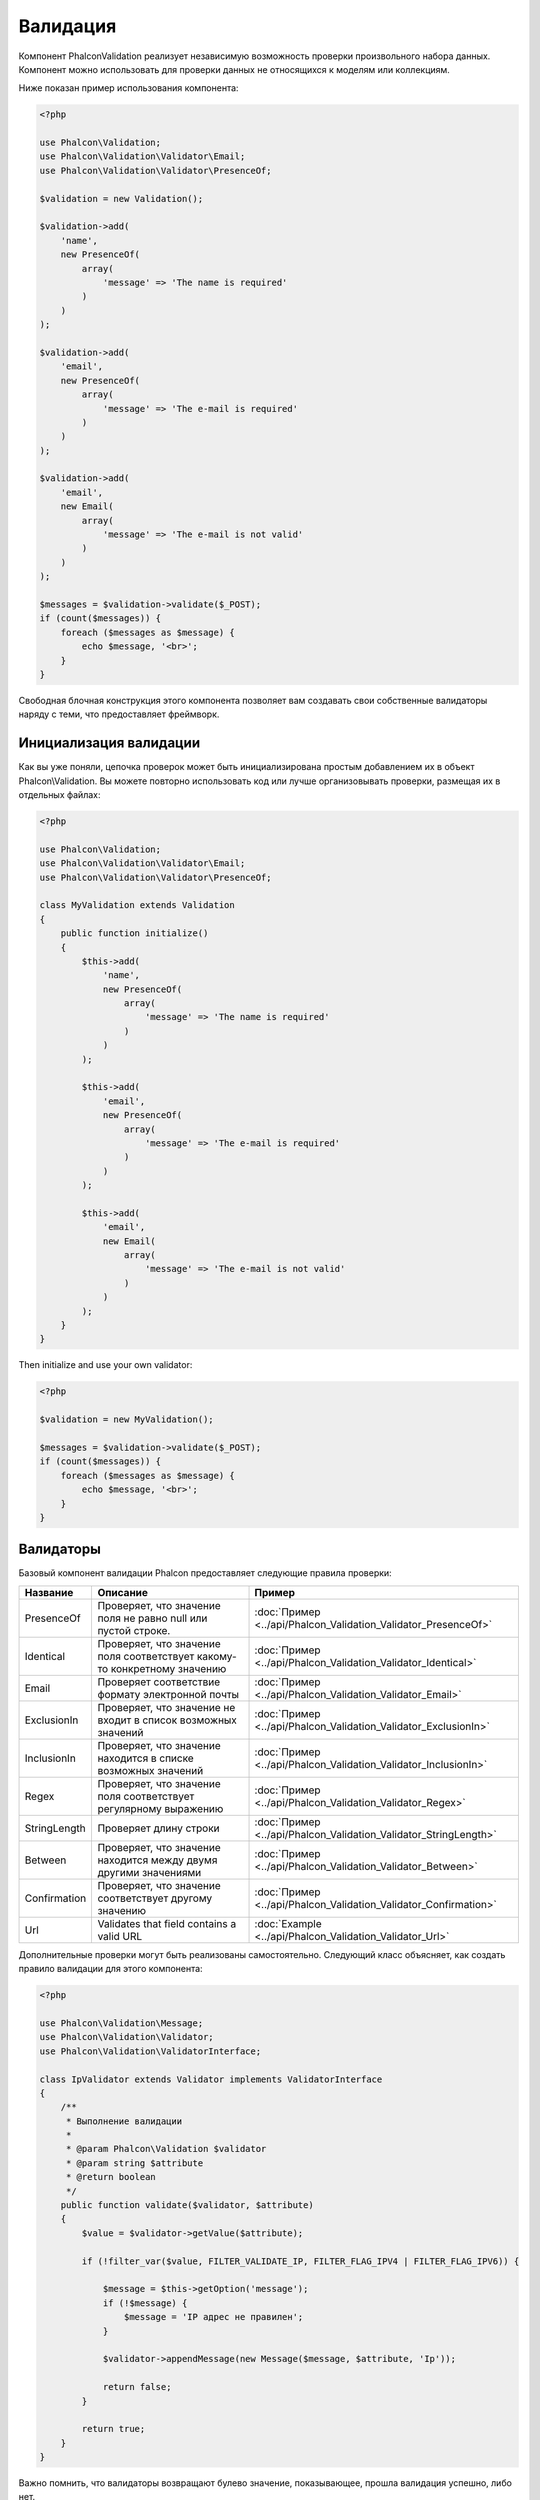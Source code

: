 Валидация
=========

Компонент Phalcon\Validation реализует независимую возможность проверки произвольного набора данных.
Компонент можно использовать для проверки данных не относящихся к моделям или коллекциям.

Ниже показан пример использования компонента:

.. code-block:: php

    <?php

    use Phalcon\Validation;
    use Phalcon\Validation\Validator\Email;
    use Phalcon\Validation\Validator\PresenceOf;

    $validation = new Validation();

    $validation->add(
        'name',
        new PresenceOf(
            array(
                'message' => 'The name is required'
            )
        )
    );

    $validation->add(
        'email',
        new PresenceOf(
            array(
                'message' => 'The e-mail is required'
            )
        )
    );

    $validation->add(
        'email',
        new Email(
            array(
                'message' => 'The e-mail is not valid'
            )
        )
    );

    $messages = $validation->validate($_POST);
    if (count($messages)) {
        foreach ($messages as $message) {
            echo $message, '<br>';
        }
    }

Свободная блочная конструкция этого компонента позволяет вам создавать свои собственные валидаторы наряду с теми, что предоставляет фреймворк.

Инициализация валидации
-----------------------
Как вы уже поняли, цепочка проверок может быть инициализирована простым добавлением их в объект Phalcon\\Validation.
Вы можете повторно использовать код или лучше организовывать проверки, размещая их в отдельных файлах:

.. code-block:: php

    <?php

    use Phalcon\Validation;
    use Phalcon\Validation\Validator\Email;
    use Phalcon\Validation\Validator\PresenceOf;

    class MyValidation extends Validation
    {
        public function initialize()
        {
            $this->add(
                'name',
                new PresenceOf(
                    array(
                        'message' => 'The name is required'
                    )
                )
            );

            $this->add(
                'email',
                new PresenceOf(
                    array(
                        'message' => 'The e-mail is required'
                    )
                )
            );

            $this->add(
                'email',
                new Email(
                    array(
                        'message' => 'The e-mail is not valid'
                    )
                )
            );
        }
    }

Then initialize and use your own validator:

.. code-block:: php

    <?php

    $validation = new MyValidation();

    $messages = $validation->validate($_POST);
    if (count($messages)) {
        foreach ($messages as $message) {
            echo $message, '<br>';
        }
    }

Валидаторы
----------
Базовый компонент валидации Phalcon предоставляет следующие правила проверки:

+--------------+-----------------------------------------------------------------------------------------------------------------------------------------+------------------------------------------------------------------+
| Название     | Описание                                                                                                                                | Пример                                                           |
+==============+=========================================================================================================================================+==================================================================+
| PresenceOf   | Проверяет, что значение поля не равно null или пустой строке.                                                                           | :doc:`Пример <../api/Phalcon_Validation_Validator_PresenceOf>`   |
+--------------+-----------------------------------------------------------------------------------------------------------------------------------------+------------------------------------------------------------------+
| Identical    | Проверяет, что значение поля соответствует какому-то конкретному значению                                                               | :doc:`Пример <../api/Phalcon_Validation_Validator_Identical>`    |
+--------------+-----------------------------------------------------------------------------------------------------------------------------------------+------------------------------------------------------------------+
| Email        | Проверяет соответствие формату электронной почты                                                                                        | :doc:`Пример <../api/Phalcon_Validation_Validator_Email>`        |
+--------------+-----------------------------------------------------------------------------------------------------------------------------------------+------------------------------------------------------------------+
| ExclusionIn  | Проверяет, что значение не входит в список возможных значений                                                                           | :doc:`Пример <../api/Phalcon_Validation_Validator_ExclusionIn>`  |
+--------------+-----------------------------------------------------------------------------------------------------------------------------------------+------------------------------------------------------------------+
| InclusionIn  | Проверяет, что значение находится в списке возможных значений                                                                           | :doc:`Пример <../api/Phalcon_Validation_Validator_InclusionIn>`  |
+--------------+-----------------------------------------------------------------------------------------------------------------------------------------+------------------------------------------------------------------+
| Regex        | Проверяет, что значение поля соответствует регулярному выражению                                                                        | :doc:`Пример <../api/Phalcon_Validation_Validator_Regex>`        |
+--------------+-----------------------------------------------------------------------------------------------------------------------------------------+------------------------------------------------------------------+
| StringLength | Проверяет длину строки                                                                                                                  | :doc:`Пример <../api/Phalcon_Validation_Validator_StringLength>` |
+--------------+-----------------------------------------------------------------------------------------------------------------------------------------+------------------------------------------------------------------+
| Between      | Проверяет, что значение находится между двумя другими значениями                                                                        | :doc:`Пример <../api/Phalcon_Validation_Validator_Between>`      |
+--------------+-----------------------------------------------------------------------------------------------------------------------------------------+------------------------------------------------------------------+
| Confirmation | Проверяет, что значение соответствует другому значению                                                                                  | :doc:`Пример <../api/Phalcon_Validation_Validator_Confirmation>` |
+--------------+-----------------------------------------------------------------------------------------------------------------------------------------+------------------------------------------------------------------+
| Url          | Validates that field contains a valid URL                                                                                               | :doc:`Example <../api/Phalcon_Validation_Validator_Url>`         |
+--------------+-----------------------------------------------------------------------------------------------------------------------------------------+------------------------------------------------------------------+

Дополнительные проверки могут быть реализованы самостоятельно. Следующий класс объясняет, как создать правило валидации для этого компонента:

.. code-block:: php

    <?php

    use Phalcon\Validation\Message;
    use Phalcon\Validation\Validator;
    use Phalcon\Validation\ValidatorInterface;

    class IpValidator extends Validator implements ValidatorInterface
    {
        /**
         * Выполнение валидации
         *
         * @param Phalcon\Validation $validator
         * @param string $attribute
         * @return boolean
         */
        public function validate($validator, $attribute)
        {
            $value = $validator->getValue($attribute);

            if (!filter_var($value, FILTER_VALIDATE_IP, FILTER_FLAG_IPV4 | FILTER_FLAG_IPV6)) {

                $message = $this->getOption('message');
                if (!$message) {
                    $message = 'IP адрес не правилен';
                }

                $validator->appendMessage(new Message($message, $attribute, 'Ip'));

                return false;
            }

            return true;
        }
    }

Важно помнить, что валидаторы возвращают булево значение, показывающее, прошла валидация успешно, либо нет.

Сообщения валидации
-------------------
Компонент :doc:`Phalcon\\Validation <../api/Phalcon_Validation>` имеет внутреннюю подсистему работы с сообщениями.
Она обеспечивает гибкую работу с хранением и выводом проверочных сообщений, генерируемых в ходе проверки.

Каждое сообщение состоит из экземпляра класса :doc:`Phalcon\\Validation\\Message <../api/Phalcon_Mvc_Model_Message>`. Набор
сгенерированных сообщений может быть получен с помощью метода getMessages(). Каждое сообщение содержит расширенную информацию - атрибут,
текст и тип сообщения:

.. code-block:: php

    <?php

    $messages = $validation->validate();
    if (count($messages)) {
        foreach ($validation->getMessages() as $message) {
            echo "Сообщение: ", $message->getMessage(), "\n";
            echo "Поле: ", $message->getField(), "\n";
            echo "Тип: ", $message->getType(), "\n";
        }
    }

Метод getMessages() может быть переопределен в наследующем классе для замены/перевода текста сообщения по умолчанию, это особенно актуально для автоматически создаваемых валидаторов:

.. code-block:: php

    <?php

    use Phalcon\Validation;

    class MyValidation extends Validation
    {
        public function initialize()
        {
            // ...
        }

        public function getMessages()
        {
            $messages = array();
            foreach (parent::getMessages() as $message) {
                switch ($message->getType()) {
                    case 'PresenceOf':
                        $messages[] = 'Заполнение поля ' . $message->getField() . ' обязательно';
                        break;
                }
            }

            return $messages;
        }
    }

Или вы можете передать сообщение параметром по умолчанию в каждый валидатор:

.. code-block:: php

    <?php

    use Phalcon\Validation\Validator\Email;

    $validation->add(
        'email',
        new Email(
            array(
                'message' => 'The e-mail is not valid'
            )
        )
    );

По умолчанию метод 'getMessages' возвращает все сообщения сгенерированные валидатором. Вы можете отфильтровать
сообщения используя 'filter':

.. code-block:: php

    <?php

    $messages = $validation->validate();
    if (count($messages)) {
        // Отфильтровать только те сообщения, которые были сгенерированы для поля 'name'
        foreach ($validation->getMessages()->filter('name') as $message) {
            echo $message;
        }
    }

Фильтрация данных
-----------------
Данные фильтруются для того, чтобы быть уверенным, что вредоносные или неверные данные не будут пропущены приложением.

.. code-block:: php

    <?php

    use Phalcon\Validation;

    $validation = new Validation();

    $validation
        ->add('name', new PresenceOf(array(
            'message' => 'The name is required'
        )))
        ->add('email', new PresenceOf(array(
            'message' => 'The email is required'
        )));

    // Избавимся от лишних пробелов
    $validation->setFilters('name', 'trim');
    $validation->setFilters('email', 'trim');

Фильтрация и очистка производятся с помощью компонента :doc:`filter <filter>`. Вы можете добавлять в него свои фильтры,
либо пользоваться встроенными.

События валидации
-----------------
Когда в классах определена валидация, вы также можете реализовать методы 'beforeValidation' и 'afterValidation', чтобы
добавить дополнительные проверки, очистку и т.п. Если 'beforeValidation' возвращает 'false', валидация не будет пройдена:

.. code-block:: php

    <?php

    use Phalcon\Validation;

    class LoginValidation extends Validation
    {
        public function initialize()
        {
            // ...
        }

        /**
         * Выполняется перед валидацией
         *
         * @param array $data
         * @param object $entity
         * @param Phalcon\Validation\Message\Group $messages
         * @return bool
         */
        public function beforeValidation($data, $entity, $messages)
        {
            if ($this->request->getHttpHost() != 'admin.mydomain.com') {
                $messages->appendMessage(new Message('Only users can log on in the administration domain'));

                return false;
            }

            return true;
        }

        /**
         * Выполняется после валидации
         *
         * @param array $data
         * @param object $entity
         * @param Phalcon\Validation\Message\Group $messages
         */
        public function afterValidation($data, $entity, $messages)
        {
            // ... добавляем дополнительные сообщения или валидацию
        }
    }

Отмена валидации
----------------
По умолчанию проверяются все валидаторы, присвоенные полю, независимо от того, успешно ли прошла валидация одного из них или нет.
Вы можете изменить такое поведение, если укажете валидатору на каком из правил ему следует остановить дальнейшую проверку:

.. code-block:: php

    <?php

    use Phalcon\Validation;
    use Phalcon\Validation\Validator\Regex;
    use Phalcon\Validation\Validator\PresenceOf;

    $validation = new Validation();

    $validation
        ->add('telephone', new PresenceOf(array(
            'message' => 'The telephone is required',
            'cancelOnFail' => true
        )))
        ->add('telephone', new Regex(array(
            'message' => 'The telephone is required',
            'pattern' => '/\+44 [0-9]+/'
        )))
        ->add('telephone', new StringLength(array(
            'messageMinimum' => 'The telephone is too short',
            'min'            => 2
        )));

Первый валидатор имеет свойство 'cancelOnFail' => true, поэтому если валидация не пройдёт эту проверку, то
дальнейшие проверки в цепочке не будут выполнены.

Если вы создаёте собственные валидаторы, то можете динамически останавливать их используя свойство 'cancelOnFail':

.. code-block:: php

    <?php

    use Phalcon\Validation;
    use Phalcon\Validation\Message;
    use Phalcon\Validation\Validator;
    use Phalcon\Validation\ValidatorInterface;

    class MyValidator extends Validator implements ValidatorInterface
    {
        /**
         * Выполняем проверку
         *
         * @param Phalcon\Validation $validator
         * @param string $attribute
         * @return boolean
         */
        public function validate(Validation $validator, $attribute)
        {
            // Если имя атрибута 'name' - останавливаем дальнейшие проверки
            if ($attribute == 'name') {
                $validator->setOption('cancelOnFail', true);
            }

            // ...
        }
    }

Avoid validate empty values
---------------------------
You can pass the option 'allowEmpty' to all the built-in validators to avoid the validation to be performed if an empty value is passed:

.. code-block:: php

    <?php

    use Phalcon\Validation;
    use Phalcon\Validation\Validator\Regex;

    $validation = new Validation();

    $validation
        ->add('telephone', new Regex(array(
            'message' => 'The telephone is required',
            'pattern' => '/\+44 [0-9]+/',
            'allowEmpty' => true
        )));
